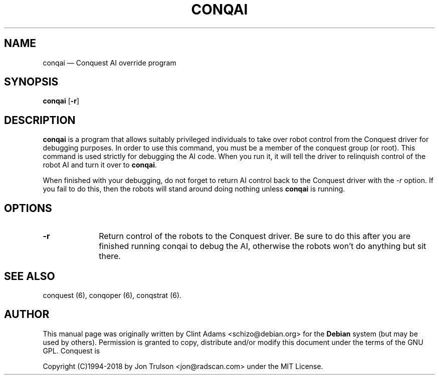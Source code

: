 .TH "CONQAI" "6" 
.SH "NAME" 
conqai \(em Conquest AI override program 
.SH "SYNOPSIS" 
.PP 
\fBconqai\fP [\fB-r\fP]  
.SH "DESCRIPTION" 
.PP 
\fBconqai\fP is a program that allows suitably privileged individuals
to take over robot control from the Conquest driver for debugging
purposes.  In order to use this command, you must be a member of the
conquest group (or root).  This command is used strictly for debugging
the AI code.  When you run it, it will tell the driver to relinquish
control of the robot AI and turn it over to \fBconqai\fP.
.PP
When finished with your debugging, do not forget to return AI control
back to the Conquest driver with the \fI\-r\fP option.  If you fail to
do this, then the robots will stand around doing nothing unless
\fBconqai\fP is running.
.PP
.SH "OPTIONS" 
.IP "\fB-r\fP         " 10 
Return control of the robots to the Conquest driver.  Be sure to do
this after you are finished running conqai to debug the AI, otherwise
the robots won't do anything but sit there.
.SH "SEE ALSO" 
.PP 
conquest (6), conqoper (6), conqstrat (6). 
.SH "AUTHOR" 
.PP 
This manual page was originally written by Clint Adams
<schizo@debian.org> for the \fBDebian\fP system (but may be used by
others).  Permission is granted to copy, distribute and/or modify this
document under the terms of the GNU GPL.  Conquest is
.PP
Copyright (C)1994-2018 by Jon Trulson <jon@radscan.com> under the MIT
License.
